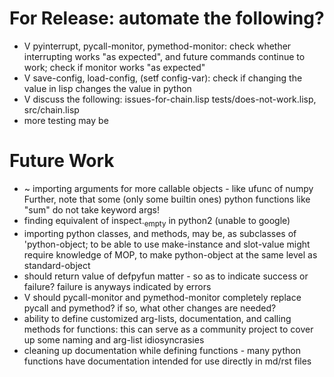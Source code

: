 * For Release: automate the following?
- V pyinterrupt, pycall-monitor, pymethod-monitor: check whether interrupting
  works "as expected", and future commands continue to work; check if 
  monitor works "as expected"
- V save-config, load-config, (setf config-var): check if changing the value
  in lisp changes the value in python
- V discuss the following: issues-for-chain.lisp tests/does-not-work.lisp, src/chain.lisp
- more testing may be

* Future Work
- ~ importing arguments for more callable objects - like ufunc of numpy
  Further, note that some (only some builtin ones) python functions like "sum"
  do not take keyword args!
- finding equivalent of inspect._empty in python2 (unable to google)
- importing python classes, and methods, may be, as subclasses 
  of 'python-object; to be able to use make-instance and slot-value 
  might require knowledge of MOP, to make python-object at the same level
  as standard-object
- should return value of defpyfun matter - so as to indicate success or failure?
  failure is anyways indicated by errors
- V should pycall-monitor and pymethod-monitor completely replace pycall
  and pymethod? if so, what other changes are needed?
- ability to define customized arg-lists, documentation, and calling methods
  for functions: this can serve as a community project to cover up some 
  naming and arg-list idiosyncrasies
- cleaning up documentation while defining functions - many python functions 
  have documentation intended for use directly in md/rst files

